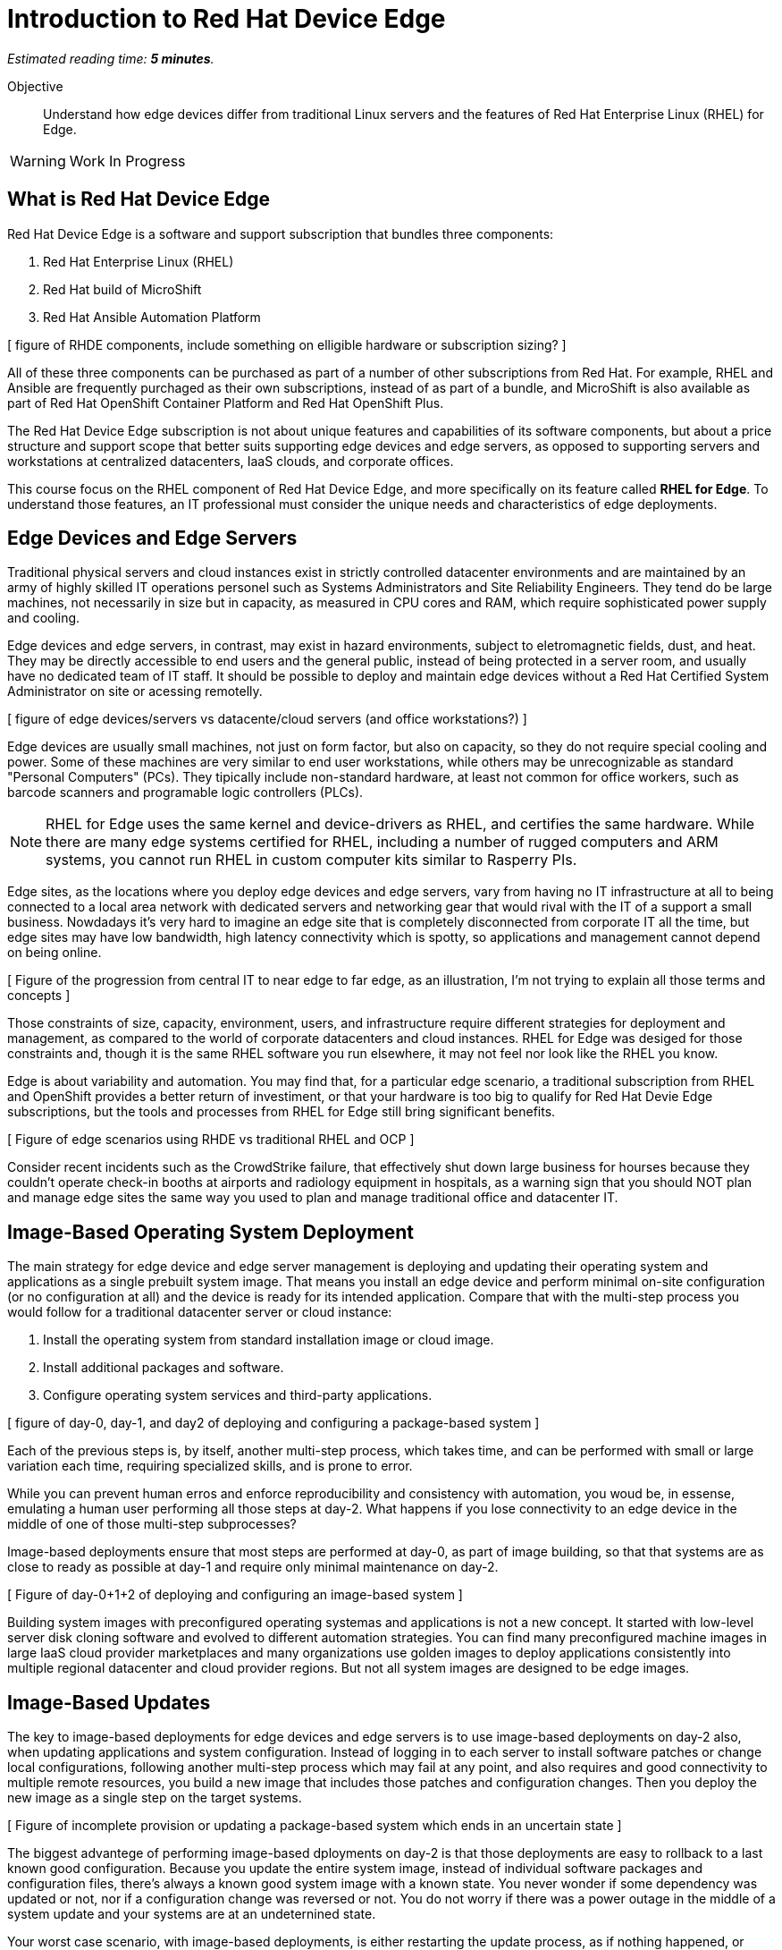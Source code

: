 :time_estimate: 5

= Introduction to Red Hat Device Edge

_Estimated reading time: *{time_estimate} minutes*._

Objective::

Understand how edge devices differ from traditional Linux servers and the features of Red Hat Enterprise Linux (RHEL) for Edge.


WARNING: Work In Progress

== What is Red Hat Device Edge

Red Hat Device Edge is a software and support subscription that bundles three components:

. Red Hat Enterprise Linux (RHEL)
. Red Hat build of MicroShift
. Red Hat Ansible Automation Platform

[ figure of RHDE components, include something on elligible hardware or subscription sizing? ]

All of these three components can be purchased as part of a number of other subscriptions from Red Hat. For example, RHEL and Ansible are frequently purchaged as their own subscriptions, instead of as part of a bundle, and MicroShift is also available as part of Red Hat OpenShift Container Platform and Red Hat OpenShift Plus.

The Red Hat Device Edge subscription is not about unique features and capabilities of its software components, but about a price structure and support scope that better suits supporting edge devices and edge servers, as opposed to supporting servers and workstations at centralized datacenters, IaaS clouds, and corporate offices.

This course focus on the RHEL component of Red Hat Device Edge, and more specifically on its feature called *RHEL for Edge*. To understand those features, an IT professional must consider the unique needs and characteristics of edge deployments. 

== Edge Devices and Edge Servers

Traditional physical servers and cloud instances exist in strictly controlled datacenter environments and are maintained by an army of highly skilled IT operations personel such as Systems Administrators and Site Reliability Engineers. They tend do be large machines, not necessarily in size but in capacity, as measured in CPU cores and RAM, which require sophisticated power supply and cooling.

// Could have many figures for each para, is it worth the effort? Or would it be distracting?

Edge devices and edge servers, in contrast, may exist in hazard environments, subject to eletromagnetic fields, dust, and heat. They may be directly accessible to end users and the general public, instead of being protected in a server room, and usually have no dedicated team of IT staff. It should be possible to deploy and maintain edge devices without a Red Hat Certified System Administrator on site or acessing remotelly.

[ figure of edge devices/servers vs datacente/cloud servers (and office workstations?) ]

Edge devices are usually small machines, not just on form factor, but also on capacity, so they do not require special cooling and power. Some of these machines are very similar to end user workstations, while others may be unrecognizable as standard "Personal Computers" (PCs). They tipically include non-standard hardware, at least not common for office workers, such as barcode scanners and programable logic controllers (PLCs).

NOTE: RHEL for Edge uses the same kernel and device-drivers as RHEL, and certifies the same hardware. While there are many edge systems certified for RHEL, including a number of rugged computers and ARM systems, you cannot run RHEL in custom computer kits similar to Rasperry PIs.

Edge sites, as the locations where you deploy edge devices and edge servers, vary from having no IT infrastructure at all to being connected to a local area network with dedicated servers and networking gear that would rival with the IT of a support a small business. Nowdadays it's very hard to imagine an edge site that is completely disconnected from corporate IT all the time, but edge sites may have low bandwidth, high latency connectivity which is spotty, so applications and management cannot depend on being online.

[ Figure of the progression from central IT to near edge to far edge, as an illustration, I'm not trying to explain all those terms and concepts ]

Those constraints of size, capacity, environment, users, and infrastructure require different strategies for deployment and management, as compared to the world of corporate datacenters and cloud instances. RHEL for Edge was desiged for those constraints and, though it is the same RHEL software you run elsewhere, it may not feel nor look like the RHEL you know.

Edge is about variability and automation. You may find that, for a particular edge scenario, a traditional subscription from RHEL and OpenShift provides a better return of investiment, or that your hardware is too big to qualify for Red Hat Devie Edge subscriptions, but the tools and processes from RHEL for Edge still bring significant benefits.

[ Figure of edge scenarios using RHDE vs traditional RHEL and OCP ]

Consider recent incidents such as the CrowdStrike failure, that effectively shut down large business for hourses because they couldn't operate check-in booths at airports and radiology equipment in hospitals, as a warning sign that you should NOT plan and manage edge sites the same way you used to plan and manage traditional office and datacenter IT. 

== Image-Based Operating System Deployment

The main strategy for edge device and edge server management is deploying and updating their operating system and applications as a single prebuilt system image. That means you install an edge device and perform minimal on-site configuration (or no configuration at all) and the device is ready for its intended application. Compare that with the multi-step process you would follow for a traditional datacenter server or cloud instance:

. Install the operating system from standard installation image or cloud image.
. Install additional packages and software.
. Configure operating system services and third-party applications.

[ figure of day-0, day-1, and day2 of deploying and configuring a package-based system ]

Each of the previous steps is, by itself, another multi-step process, which takes time, and can be performed with small or large variation each time, requiring specialized skills, and is prone to error.

While you can prevent human erros and enforce reproducibility and consistency with automation, you woud be, in essense, emulating a human user performing all those steps at day-2. What happens if you lose connectivity to an edge device in the middle of one of those multi-step subprocesses?

Image-based deployments ensure that most steps are performed at day-0, as part of image building, so that that systems are as close to ready as possible at day-1 and require only minimal maintenance on day-2.

[ Figure of day-0+1+2 of deploying and configuring an image-based system ]

Building system images with preconfigured operating systemas and applications is not a new concept. It started with low-level server disk cloning software and evolved to different automation strategies. You can find many preconfigured machine images in large IaaS cloud provider marketplaces and many organizations use golden images to deploy applications consistently into multiple regional datacenter and cloud provider regions. But not all system images are designed to be edge images.


== Image-Based Updates

The key to image-based deployments for edge devices and edge servers is to use image-based deployments on day-2 also, when updating applications and system configuration. Instead of logging in to each server to install software patches or change local configurations, following another multi-step process which may fail at any point, and also requires and good connectivity to multiple remote resources, you build a new image that includes those patches and configuration changes. Then you deploy the new image as a single step on the target systems.

[ Figure of incomplete provision or updating a package-based system which ends in an uncertain state ]

The biggest advantege of performing image-based dployments on day-2 is that those deployments are easy to rollback to a last known good configuration. Because you update the entire system image, instead of individual software packages and configuration files, there's always a known good system image with a known state. You never wonder if some dependency was updated or not, nor if a configuration change was reversed or not. You do not worry if there was a power outage in the middle of a system update and your systems are at an undeternined state.

Your worst case scenario, with image-based deployments, is either restarting the update process, as if nothing happened, or rollback to before the update and wait until central IT sends you a new system image which fixed whatever issue is preventing the update. And you can perform such rollback at any time after completing the system update, if you find out during the day that the new image is not performing as expected.

[ figure of updating an image-based system and rollback to last known good]

Image-based deployments are consistent with the IT trend of "shift left" security and hardening to earlier steps of the application development life cycle, and also with cloud-native trends of managing systems and applications as throwaway instances which are easy to recreate and replicate, or as "cattle" instead of "pets".

== The RHEL for Edge Software Stack

The RHEL for Edge feature set relies on the following components of Red Hat Enterprise Linux:

Image Builder::

The Image builder tool takes a blueprint as input and outputs different types of operating system images. Those images can be either traditional package-based images or single-system images, which it calls edge images, and those images can be deployed by means of physical media, network boot, or as cloud provider native images.

OSTree::

The OSTree technology enables deploying and updating bootable operating system images as atomic units, with eficient use of both disk space and network bandwidth. OSTree is also capable of preserving the local state of a device, including both operating system configuration and application data, when updating a system image.

RPM-OSTree::

The RPM-ostree technology is a bridge between the world of traditional Linux systems and image-based deployments. It enables building OSTree operating system images from RPM packages and, optionally, adding RPM packages as an extension layer to an OSTree deployment.

Green Boot::

The Green Boot enables performing healh checks at system boot and, if those checks detect any issue, rollback the system to a previous system image. Green Boot ensures that system updates can be aplied safely and reliably, without intervention from IT personal in case of issues.

FIDO Device Onboard (FDO)::

The FDO standars enable installing secrets and configuration data into a device so that the device is able to connect and interact securely with cloud and edge management platforms and with central IT systems. RHEL for Edge supports many alternatives to FDO for performing local device and site configuration, such as Kickstart, cloud-init, and ignition, but the FDO standard is gaining traction in the Internet-of-Things (IoT) commnuity and vendors.

In this course, we focus on using the Image Builder and RPM-OSTree components of RHEL for Edge to deploy and update edge devices. Other courses will teach the use of Green Boot and FDO to automate system image rollback and device onboarding.

== RPM-OSTree, OpenShift, and Red Hat CoreOS

The typical RHEL system administrator may not be used to manage image-based systems nor to using the RPM-OSTree technology, but can rest assured that these techologies are battle-tested in large production deployments of OpenShift 4 for many years already.

Red Hat CoreOS is Red Hat Enterprise Linux, but deployed and updated using an image-based workflow by the Red Hat OpenShift installer and the OpenShift Machine Operator. The Linux Kernel, device drivers, and system services are the same as from regular RHEL, as they are with RHEL for Edge.

Red Hat CoreOS is also designed to be managed by OpenShift, in the sense that you would not log in on OpenShift cluster nodes and change system settings, but would apply those changes using the OpenShift Machine Operator.

RHEL for Edge makes the RPM-OSTree techonology and image-based systems available for edge devices and edge servers, whithout the need to use OpenShift and learn its deployment and management workflows. It is a ligher transition for the RHEL system administrator.


== The Future: RHEL Image Mode and Bootc

If you wonder that image-based operating system deployments and updates are very similar to containerised application deployment and management, you are right. In fact, there's an ongoing engineering effort to integrate workflows from the Linux container world with the image-based operating systems world. This will become a new feature set of RHEL, called Image Mode, and it is based on a new tool called Bootc.

You will be able to use either Image Builder or traditional Linux container tools, such as Podman and Buildah, to build operating system images and distribute them as OCI container images, which eases integration with cloud-native application development tools and CI/CD processes.

The first incarnations of RHEL Image Mode will still depend on the the OSTree and RPM-OStree foundations, and, if it ever comes the time they replace OSTree with something else, they are expected to continue relying long-tem on Green Boot, FDO, and other technologies from RHEL for Edge. 

In essense, RHEL Image Mode will expand the RHEL for Edge feature set for better integration with containerized application development workflows instead of replacing it entirely with a new set of technologies.

== Next Steps

// Add links to previous headings on bootc, FDO, ostree, etc

Before learning about the operation and image types supported by Image Builder, you will assess your understanding of how edge sites differ from corporate IT datacenters and cloud IT.

